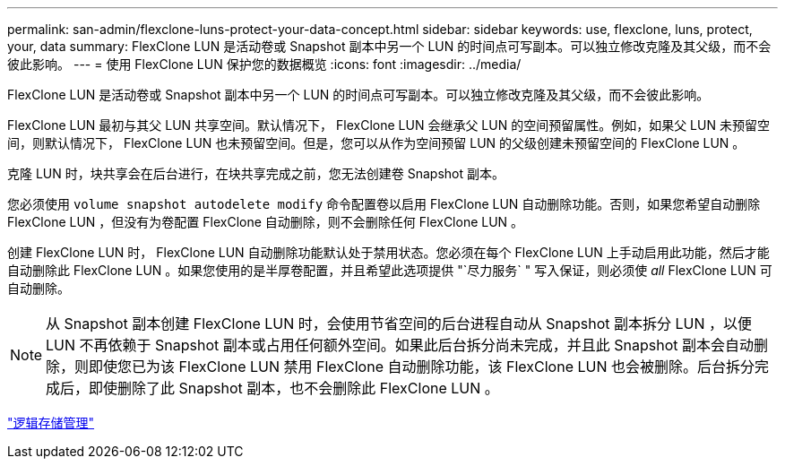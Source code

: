 ---
permalink: san-admin/flexclone-luns-protect-your-data-concept.html 
sidebar: sidebar 
keywords: use, flexclone, luns, protect, your, data 
summary: FlexClone LUN 是活动卷或 Snapshot 副本中另一个 LUN 的时间点可写副本。可以独立修改克隆及其父级，而不会彼此影响。 
---
= 使用 FlexClone LUN 保护您的数据概览
:icons: font
:imagesdir: ../media/


[role="lead"]
FlexClone LUN 是活动卷或 Snapshot 副本中另一个 LUN 的时间点可写副本。可以独立修改克隆及其父级，而不会彼此影响。

FlexClone LUN 最初与其父 LUN 共享空间。默认情况下， FlexClone LUN 会继承父 LUN 的空间预留属性。例如，如果父 LUN 未预留空间，则默认情况下， FlexClone LUN 也未预留空间。但是，您可以从作为空间预留 LUN 的父级创建未预留空间的 FlexClone LUN 。

克隆 LUN 时，块共享会在后台进行，在块共享完成之前，您无法创建卷 Snapshot 副本。

您必须使用 `volume snapshot autodelete modify` 命令配置卷以启用 FlexClone LUN 自动删除功能。否则，如果您希望自动删除 FlexClone LUN ，但没有为卷配置 FlexClone 自动删除，则不会删除任何 FlexClone LUN 。

创建 FlexClone LUN 时， FlexClone LUN 自动删除功能默认处于禁用状态。您必须在每个 FlexClone LUN 上手动启用此功能，然后才能自动删除此 FlexClone LUN 。如果您使用的是半厚卷配置，并且希望此选项提供 "`尽力服务` " 写入保证，则必须使 _all_ FlexClone LUN 可自动删除。

[NOTE]
====
从 Snapshot 副本创建 FlexClone LUN 时，会使用节省空间的后台进程自动从 Snapshot 副本拆分 LUN ，以便 LUN 不再依赖于 Snapshot 副本或占用任何额外空间。如果此后台拆分尚未完成，并且此 Snapshot 副本会自动删除，则即使您已为该 FlexClone LUN 禁用 FlexClone 自动删除功能，该 FlexClone LUN 也会被删除。后台拆分完成后，即使删除了此 Snapshot 副本，也不会删除此 FlexClone LUN 。

====
link:../volumes/index.html["逻辑存储管理"]

